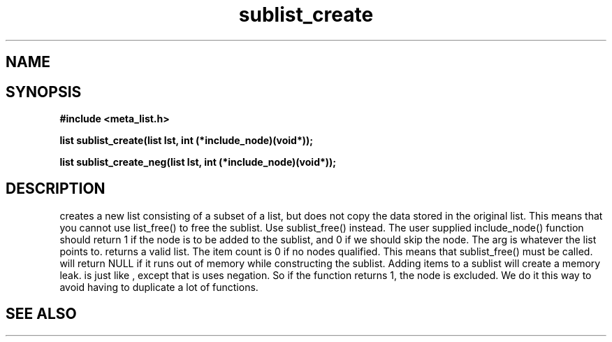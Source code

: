 .TH sublist_create 3 2016-01-30 "" "The Meta C Library"
.SH NAME
.Nm sublist_create() 
.Nm sublist_create_neg() 
.Nd Create a sublist.
.SH SYNOPSIS
.B #include <meta_list.h>
.sp
.BI "list sublist_create(list lst, int (*include_node)(void*));

.BI "list sublist_create_neg(list lst, int (*include_node)(void*));

.SH DESCRIPTION
.Nm sublist_create
creates a new list consisting 
of a subset of a list, but does not copy the data stored in the original list.
This means that you cannot use list_free() to free the sublist.
Use sublist_free() instead.
The user supplied include_node() function should return 1
if the node is to be added to the sublist, and 0 if we should
skip the node. The arg is whatever the list points to. 
.Nm sublist_create()
returns a valid list. The item count is 0 if no nodes qualified. This means that sublist_free() must be called.
.Nm sublist_create()
will return NULL if it runs out of memory while constructing the sublist.
Adding items to a sublist will create a memory leak.
.Nm sublist_create_neg()
is just like 
.Nm sublist_create()
, except that is uses negation. So if the function 
.Fa include_node
returns 1, the node is excluded. We do it this way to avoid having to duplicate a lot of functions.
.SH SEE ALSO
.Xr sublist_free 3
